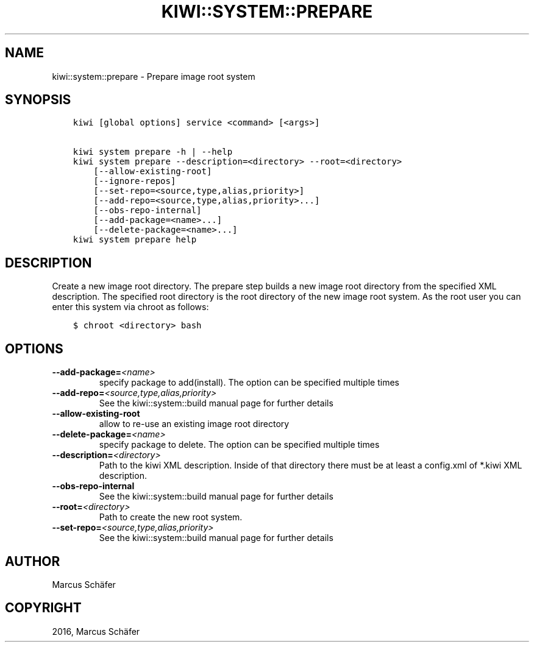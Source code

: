 .\" Man page generated from reStructuredText.
.
.TH "KIWI::SYSTEM::PREPARE" "2" "Dec 20, 2016" "8.28.3" "kiwi"
.SH NAME
kiwi::system::prepare \- Prepare image root system
.
.nr rst2man-indent-level 0
.
.de1 rstReportMargin
\\$1 \\n[an-margin]
level \\n[rst2man-indent-level]
level margin: \\n[rst2man-indent\\n[rst2man-indent-level]]
-
\\n[rst2man-indent0]
\\n[rst2man-indent1]
\\n[rst2man-indent2]
..
.de1 INDENT
.\" .rstReportMargin pre:
. RS \\$1
. nr rst2man-indent\\n[rst2man-indent-level] \\n[an-margin]
. nr rst2man-indent-level +1
.\" .rstReportMargin post:
..
.de UNINDENT
. RE
.\" indent \\n[an-margin]
.\" old: \\n[rst2man-indent\\n[rst2man-indent-level]]
.nr rst2man-indent-level -1
.\" new: \\n[rst2man-indent\\n[rst2man-indent-level]]
.in \\n[rst2man-indent\\n[rst2man-indent-level]]u
..
.SH SYNOPSIS
.INDENT 0.0
.INDENT 3.5
.sp
.nf
.ft C
kiwi [global options] service <command> [<args>]

kiwi system prepare \-h | \-\-help
kiwi system prepare \-\-description=<directory> \-\-root=<directory>
    [\-\-allow\-existing\-root]
    [\-\-ignore\-repos]
    [\-\-set\-repo=<source,type,alias,priority>]
    [\-\-add\-repo=<source,type,alias,priority>...]
    [\-\-obs\-repo\-internal]
    [\-\-add\-package=<name>...]
    [\-\-delete\-package=<name>...]
kiwi system prepare help
.ft P
.fi
.UNINDENT
.UNINDENT
.SH DESCRIPTION
.sp
Create a new image root directory. The prepare step builds a new image
root directory from the specified XML description. The specified
root directory is the root directory of the new image root system.
As the root user you can enter this system via chroot as follows:
.INDENT 0.0
.INDENT 3.5
.sp
.nf
.ft C
$ chroot <directory> bash
.ft P
.fi
.UNINDENT
.UNINDENT
.SH OPTIONS
.INDENT 0.0
.TP
.BI \-\-add\-package\fB= <name>
specify package to add(install). The option can be specified
multiple times
.TP
.BI \-\-add\-repo\fB= <source,type,alias,priority>
See the kiwi::system::build manual page for further details
.TP
.B \-\-allow\-existing\-root
allow to re\-use an existing image root directory
.TP
.BI \-\-delete\-package\fB= <name>
specify package to delete. The option can be specified
multiple times
.TP
.BI \-\-description\fB= <directory>
Path to the kiwi XML description. Inside of that directory there
must be at least a config.xml of *.kiwi XML description.
.TP
.B \-\-obs\-repo\-internal
See the kiwi::system::build manual page for further details
.TP
.BI \-\-root\fB= <directory>
Path to create the new root system.
.TP
.BI \-\-set\-repo\fB= <source,type,alias,priority>
See the kiwi::system::build manual page for further details
.UNINDENT
.SH AUTHOR
Marcus Schäfer
.SH COPYRIGHT
2016, Marcus Schäfer
.\" Generated by docutils manpage writer.
.
